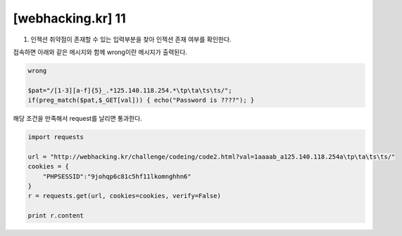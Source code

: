 ================================================================================================================
[webhacking.kr] 11
================================================================================================================

1. 인젝션 취약점이 존재할 수 있는 입력부분을 찾아 인젝션 존재 여부를 확인한다.

접속하면 아래와 같은 메시지와 함께 wrong이란 메시지가 출력된다.

.. code-block:: json

    wrong

    $pat="/[1-3][a-f]{5}_.*125.140.118.254.*\tp\ta\ts\ts/";
    if(preg_match($pat,$_GET[val])) { echo("Password is ????"); }

해당 조건을 만족해서 request를 날리면 통과한다.

.. code-block:: python

    import requests

    url = "http://webhacking.kr/challenge/codeing/code2.html?val=1aaaab_a125.140.118.254a\tp\ta\ts\ts/"
    cookies = {
        "PHPSESSID":"9johqp6c81c5hf11lkomnghhn6"
    }
    r = requests.get(url, cookies=cookies, verify=False)

    print r.content

